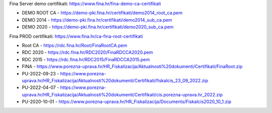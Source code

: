 

Fina Server demo certifikati: https://www.fina.hr/fina-demo-ca-certifikati

- DEMO ROOT CA - https://demo-pki.fina.hr/certifikati/demo2014_root_ca.pem
- DEMO 2014 - https://demo-pki.fina.hr/certifikati/demo2014_sub_ca.pem
- DEMO 2020 - https://demo-pki.fina.hr/certifikati/demo2020_sub_ca.pem

Fina PROD certifikati: https://www.fina.hr/ca-fina-root-certifikati

- Root CA - https://rdc.fina.hr/Root/FinaRootCA.pem
- RDC 2020 - https://rdc.fina.hr/RDC2020/FinaRDCCA2020.pem
- RDC 2015 - https://rdc.fina.hr/RDC2015/FinaRDCCA2015.pem




- FINA - https://www.porezna-uprava.hr/HR_Fiskalizacija/Aktualnosti%20dokumenti/Certifikati/FinaRoot.zip
- PU-2022-09-23 - https://www.porezna-uprava.hr/HR_Fiskalizacija/Aktualnosti%20dokumenti/Certifikati/fiskalcis_23_09_2022.zip
- PU-2022-04-07 -  https://www.porezna-uprava.hr/HR_Fiskalizacija/Aktualnosti%20dokumenti/Certifikati/cis.porezna-uprava.hr_2022.zip
- PU-2020-10-01 - https://www.porezna-uprava.hr/HR_Fiskalizacija/Documents/Fiskalcis2020_10_1.zip
